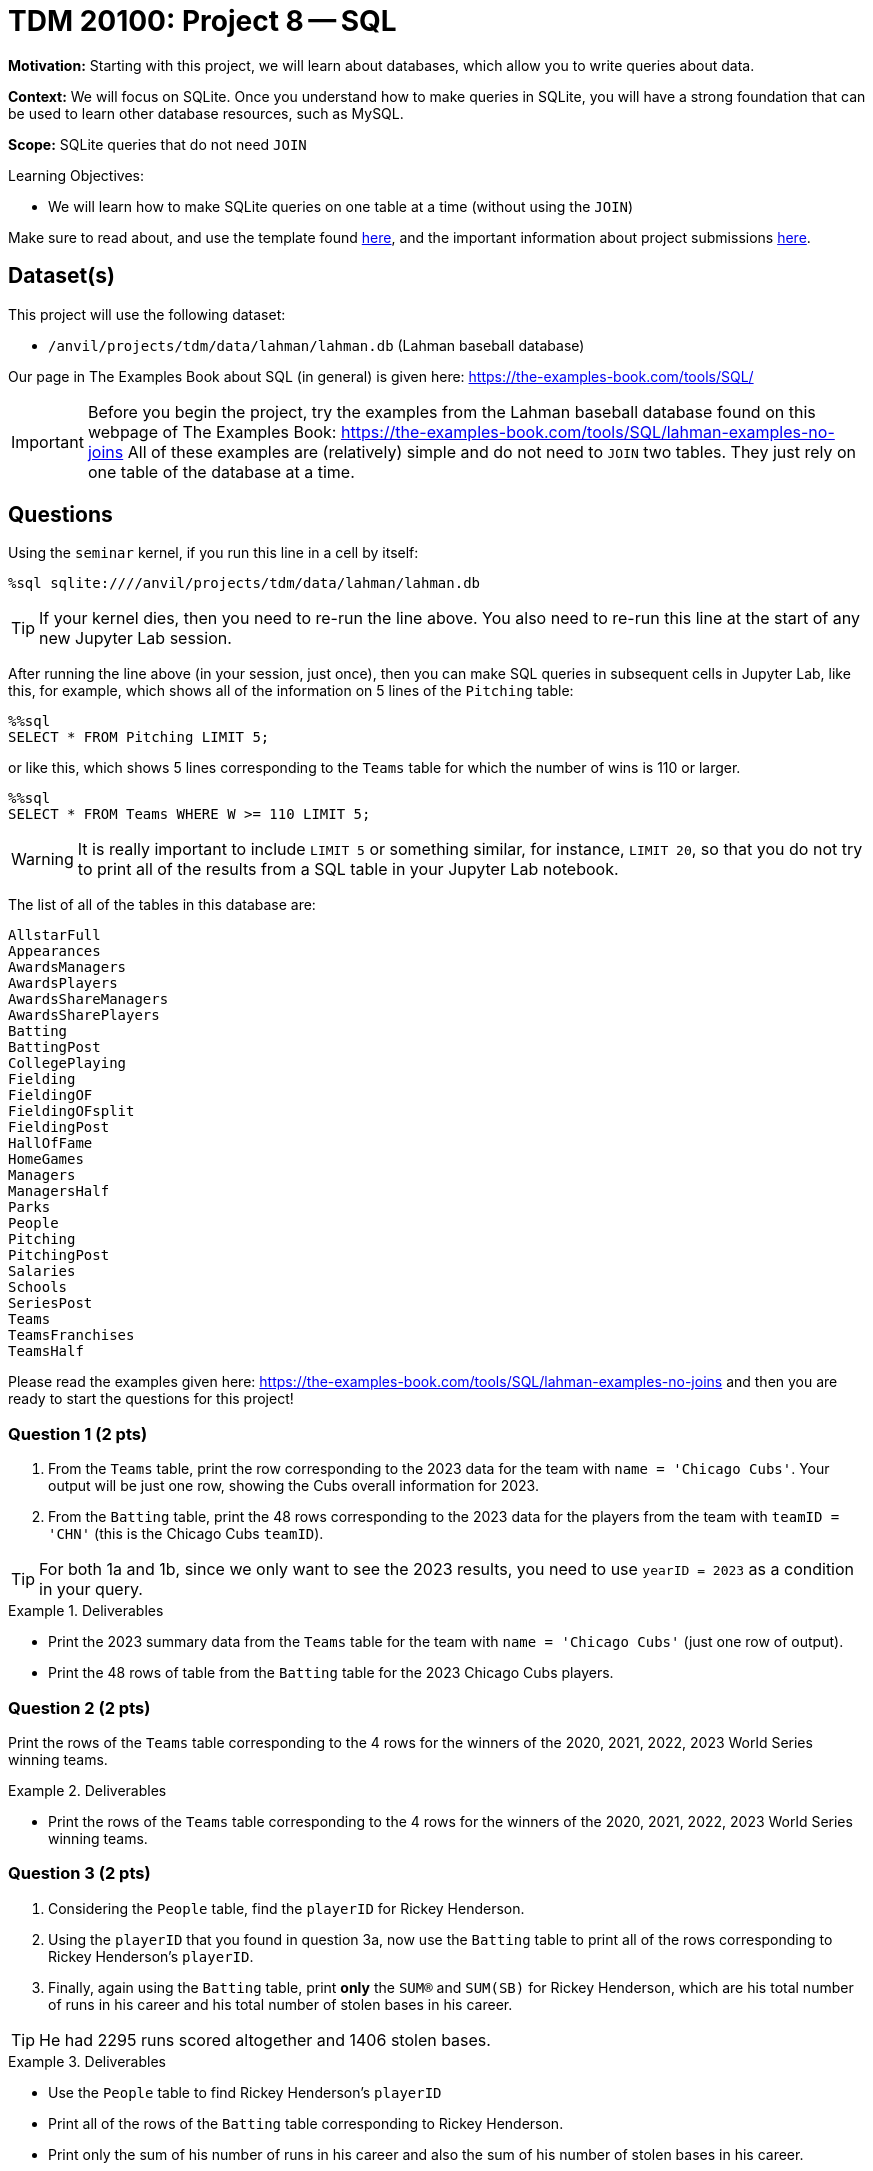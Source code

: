 = TDM 20100: Project 8 -- SQL

**Motivation:** Starting with this project, we will learn about databases, which allow you to write queries about data.

**Context:** We will focus on SQLite.  Once you understand how to make queries in SQLite, you will have a strong foundation that can be used to learn other database resources, such as MySQL.

**Scope:** SQLite queries that do not need `JOIN`

.Learning Objectives:
****
- We will learn how to make SQLite queries on one table at a time (without using the `JOIN`)
****

Make sure to read about, and use the template found xref:templates.adoc[here], and the important information about project submissions xref:submissions.adoc[here].

== Dataset(s)

This project will use the following dataset:

- `/anvil/projects/tdm/data/lahman/lahman.db` (Lahman baseball database)

Our page in The Examples Book about SQL (in general) is given here:  https://the-examples-book.com/tools/SQL/

[IMPORTANT]
====
Before you begin the project, try the examples from the Lahman baseball database found on this webpage of The Examples Book:  https://the-examples-book.com/tools/SQL/lahman-examples-no-joins  All of these examples are (relatively) simple and do not need to `JOIN` two tables.  They just rely on one table of the database at a time.
====

== Questions

Using the `seminar` kernel, if you run this line in a cell by itself:

`%sql sqlite:////anvil/projects/tdm/data/lahman/lahman.db`

[TIP]
====
If your kernel dies, then you need to re-run the line above.  You also need to re-run this line at the start of any new Jupyter Lab session.
====


After running the line above (in your session, just once), then you can make SQL queries in subsequent cells in Jupyter Lab, like this, for example, which shows all of the information on 5 lines of the `Pitching` table:

[source,bash]
----
%%sql
SELECT * FROM Pitching LIMIT 5;
----

or like this, which shows 5 lines corresponding to the `Teams` table for which the number of wins is 110 or larger.

[source,bash]
----
%%sql
SELECT * FROM Teams WHERE W >= 110 LIMIT 5;
----

[WARNING]
====
It is really important to include `LIMIT 5` or something similar, for instance, `LIMIT 20`, so that you do not try to print all of the results from a SQL table in your Jupyter Lab notebook.
====

The list of all of the tables in this database are:

[source,bash]
----
AllstarFull
Appearances
AwardsManagers
AwardsPlayers
AwardsShareManagers
AwardsSharePlayers
Batting
BattingPost
CollegePlaying
Fielding
FieldingOF
FieldingOFsplit
FieldingPost
HallOfFame
HomeGames
Managers
ManagersHalf
Parks
People
Pitching
PitchingPost
Salaries
Schools
SeriesPost
Teams
TeamsFranchises
TeamsHalf
----

Please read the examples given here:  https://the-examples-book.com/tools/SQL/lahman-examples-no-joins  and then you are ready to start the questions for this project!

=== Question 1 (2 pts)

a. From the `Teams` table, print the row corresponding to the 2023 data for the team with `name = 'Chicago Cubs'`.  Your output will be just one row, showing the Cubs overall information for 2023.

b. From the `Batting` table, print the 48 rows corresponding to the 2023 data for the players from the team with `teamID = 'CHN'` (this is the Chicago Cubs `teamID`).

[TIP]
====
For both 1a and 1b, since we only want to see the 2023 results, you need to use `yearID = 2023` as a condition in your query.
====


.Deliverables
====
- Print the 2023 summary data from the `Teams` table for the team with `name = 'Chicago Cubs'` (just one row of output).

- Print the 48 rows of table from the `Batting` table for the 2023 Chicago Cubs players.
====


=== Question 2 (2 pts)

Print the rows of the `Teams` table corresponding to the 4 rows for the winners of the 2020, 2021, 2022, 2023 World Series winning teams.

.Deliverables
====
- Print the rows of the `Teams` table corresponding to the 4 rows for the winners of the 2020, 2021, 2022, 2023 World Series winning teams.
====



=== Question 3 (2 pts)

a. Considering the `People` table, find the `playerID` for Rickey Henderson.

b. Using the `playerID` that you found in question 3a, now use the `Batting` table to print all of the rows corresponding to Rickey Henderson's `playerID`.

c. Finally, again using the `Batting` table, print *only* the `SUM(R)` and `SUM(SB)` for Rickey Henderson, which are his total number of runs in his career and his total number of stolen bases in his career.

[TIP]
====
He had 2295 runs scored altogether and 1406 stolen bases.
====


.Deliverables
====
- Use the `People` table to find Rickey Henderson's `playerID`
- Print all of the rows of the `Batting` table corresponding to Rickey Henderson.
- Print only the sum of his number of runs in his career and also the sum of his number of stolen bases in his career.
====


=== Question 4 (2 pts)

a. Use the `Batting` table to find the top 5 players of all time, in terms of their total number of hits, in other words, according to `SUM(H)`.  Please print only the top 5 players (their `playerID`) and the number of hits in each of their careers.

b. Same question as 4a, but this time use home runs (according to `SUM(HR)`) instead of hits.

.Deliverables
====
- Print *only* the top 5 players' IDs and the number of hits in each of their careers.
- Print *only* the top 5 players' IDs and the number of home runs in each of their careers.
====


=== Question 5 (2 pts)

Consider the `Schools` table, group together the schools in each state.  Print the number of schools in each group, using `COUNT(*) as mycounts, state` so that you see how many schools are in each state, and the state abbreviation too.  Order your results according to the values of `mycounts` in descending order (which is denoted by `DESC`), in other words, the states with the most schools are printed first in your list.  In this way, by using `LIMIT 5`, you will display the states with the most schools.


.Deliverables
====
- Print a list of the top 5 states according to how many schools are located there, and the number of schools in each of those top 5 states.
====


== Submitting your Work

We hope that you enjoyed learning about databases this week!  Please let us know if we can assist, as you are learning these new ideas!



.Items to submit
====
- firstname-lastname-project8.ipynb
====

[WARNING]
====
You _must_ double check your `.ipynb` after submitting it in gradescope. A _very_ common mistake is to assume that your `.ipynb` file has been rendered properly and contains your code, comments (in markdown or with hashtags), and code output, even though it may not. **Please** take the time to double check your work. See xref:submissions.adoc[the instructions on how to double check your submission].

You **will not** receive full credit if your `.ipynb` file submitted in Gradescope does not **show** all of the information you expect it to, including the output for each question result (i.e., the results of running your code), and also comments about your work on each question. Please ask a TA if you need help with this.  Please do not wait until Friday afternoon or evening to complete and submit your work.
====

